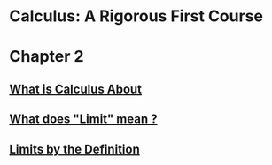 * Calculus: A Rigorous First Course

* Chapter 2
  
** [[file:chapter2/solution1.html][What is Calculus About]]
** [[file:./chapter2/solution2.html][What does "Limit" mean ?]]
** [[file:chapter2/solution3.org][Limits by the Definition]]
